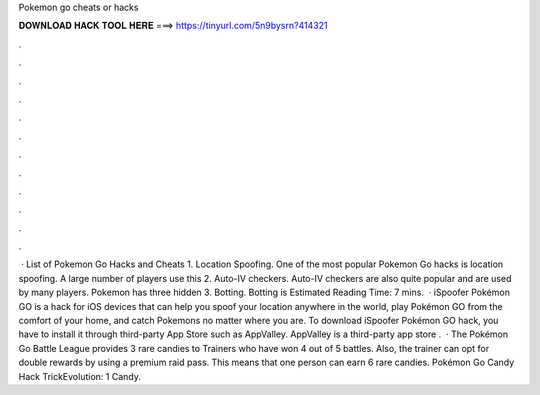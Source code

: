 Pokemon go cheats or hacks

𝐃𝐎𝐖𝐍𝐋𝐎𝐀𝐃 𝐇𝐀𝐂𝐊 𝐓𝐎𝐎𝐋 𝐇𝐄𝐑𝐄 ===> https://tinyurl.com/5n9bysrn?414321

.

.

.

.

.

.

.

.

.

.

.

.

 · List of Pokemon Go Hacks and Cheats 1. Location Spoofing. One of the most popular Pokemon Go hacks is location spoofing. A large number of players use this 2. Auto-IV checkers. Auto-IV checkers are also quite popular and are used by many players. Pokemon has three hidden 3. Botting. Botting is Estimated Reading Time: 7 mins.  · iSpoofer Pokémon GO is a hack for iOS devices that can help you spoof your location anywhere in the world, play Pokémon GO from the comfort of your home, and catch Pokemons no matter where you are. To download iSpoofer Pokémon GO hack, you have to install it through third-party App Store such as AppValley. AppValley is a third-party app store .  · The Pokémon Go Battle League provides 3 rare candies to Trainers who have won 4 out of 5 battles. Also, the trainer can opt for double rewards by using a premium raid pass. This means that one person can earn 6 rare candies. Pokémon Go Candy Hack TrickEvolution: 1 Candy.